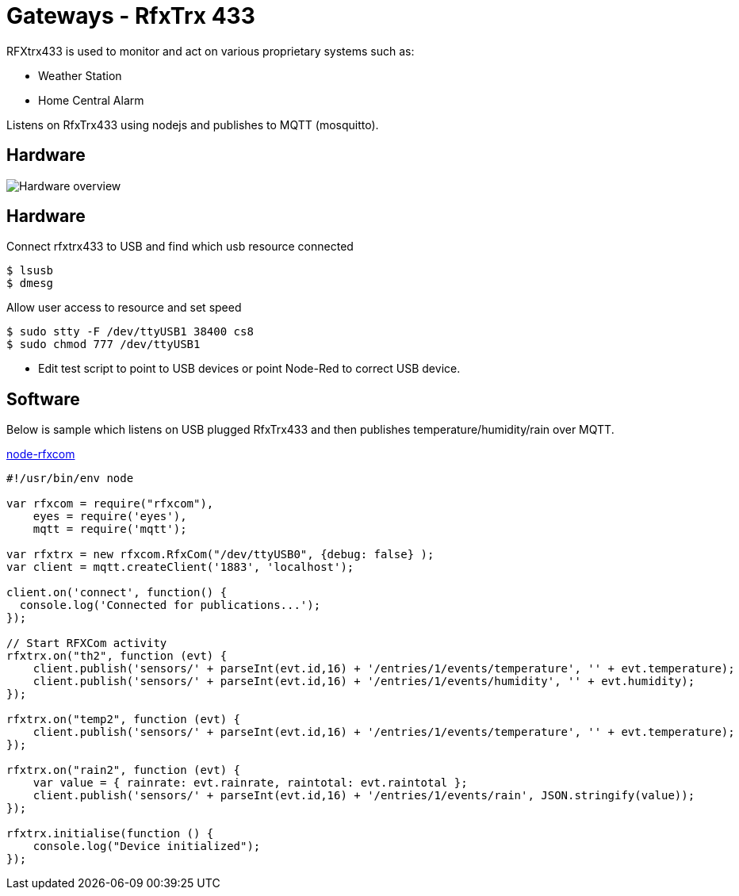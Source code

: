 = Gateways - RfxTrx 433

RFXtrx433 is used to monitor and act on various proprietary systems such as:

* Weather Station
* Home Central Alarm

Listens on RfxTrx433 using nodejs and publishes to MQTT (mosquitto).

== Hardware

image:rfxtrx433-schema.jpg[Hardware overview]

== Hardware

.Connect rfxtrx433 to USB and find which usb resource connected
[source,bash]
----
$ lsusb
$ dmesg
----

.Allow user access to resource and set speed
[source,bash]
----
$ sudo stty -F /dev/ttyUSB1 38400 cs8
$ sudo chmod 777 /dev/ttyUSB1
----

* Edit test script to point to USB devices or point Node-Red to correct USB device.

== Software

Below is sample which listens on USB plugged RfxTrx433 and then publishes temperature/humidity/rain over MQTT.

link:https://github.com/kalemena/node-rfxcom[node-rfxcom]

[source,bash]
----
#!/usr/bin/env node

var rfxcom = require("rfxcom"),
    eyes = require('eyes'),
    mqtt = require('mqtt');

var rfxtrx = new rfxcom.RfxCom("/dev/ttyUSB0", {debug: false} );
var client = mqtt.createClient('1883', 'localhost');

client.on('connect', function() {
  console.log('Connected for publications...');
});

// Start RFXCom activity
rfxtrx.on("th2", function (evt) {
    client.publish('sensors/' + parseInt(evt.id,16) + '/entries/1/events/temperature', '' + evt.temperature);
    client.publish('sensors/' + parseInt(evt.id,16) + '/entries/1/events/humidity', '' + evt.humidity);
});

rfxtrx.on("temp2", function (evt) {
    client.publish('sensors/' + parseInt(evt.id,16) + '/entries/1/events/temperature', '' + evt.temperature);
});

rfxtrx.on("rain2", function (evt) {
    var value = { rainrate: evt.rainrate, raintotal: evt.raintotal };
    client.publish('sensors/' + parseInt(evt.id,16) + '/entries/1/events/rain', JSON.stringify(value));
});

rfxtrx.initialise(function () {
    console.log("Device initialized");
});
----

